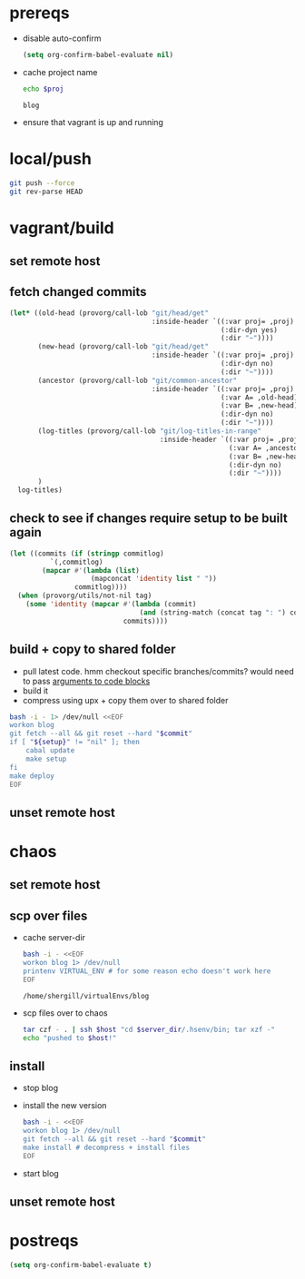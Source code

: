 #+PROPERTY: results silent
#+PROPERTY: var proj="blog"

* prereqs
  - disable auto-confirm
    #+NAME: setup
    #+BEGIN_SRC emacs-lisp 
      (setq org-confirm-babel-evaluate nil)
    #+END_SRC  
  - cache project name
    #+NAME: proj
    #+BEGIN_SRC sh :cache yes :results replace 
      echo $proj
    #+END_SRC

    #+RESULTS[413016537dd6d825293511577a13258daf169ff5]: proj
    : blog

  - ensure that vagrant is up and running
    #+CALL: vagrant[:async no ]("up")

* local/push
  #+NAME: blog/push
  #+BEGIN_SRC sh :dir-dyn no 
    git push --force
    git rev-parse HEAD
  #+END_SRC

* vagrant/build
** set remote host
   #+CALL: provorg/host/push[]("vagrant") 

** fetch changed commits
   #+NAME: blog/changed-commits
   #+BEGIN_SRC emacs-lisp :eval yes
     (let* ((old-head (provorg/call-lob "git/head/get"
                                        :inside-header `((:var proj= ,proj) 
                                                         (:dir-dyn yes)
                                                         (:dir "~"))))
            (new-head (provorg/call-lob "git/head/get"
                                        :inside-header `((:var proj= ,proj)
                                                         (:dir-dyn no)
                                                         (:dir "~"))))
            (ancestor (provorg/call-lob "git/common-ancestor"
                                        :inside-header `((:var proj= ,proj)
                                                         (:var A= ,old-head)
                                                         (:var B= ,new-head)
                                                         (:dir-dyn no)
                                                         (:dir "~"))))
            (log-titles (provorg/call-lob "git/log-titles-in-range"
                                          :inside-header `((:var proj= ,proj)
                                                           (:var A= ,ancestor)
                                                           (:var B= ,new-head)
                                                           (:dir-dyn no)
                                                           (:dir "~"))))
            )
       log-titles)
   #+END_SRC

** check to see if changes require setup to be built again
   #+NAME: git/commit/tag-p
   #+BEGIN_SRC emacs-lisp :dir-dyn no :var commitlog='() :var tag="" 
     (let ((commits (if (stringp commitlog)
               `(,commitlog)
             (mapcar #'(lambda (list)
                         (mapconcat 'identity list " "))
                     commitlog))))
       (when (provorg/utils/not-nil tag)
         (some 'identity (mapcar #'(lambda (commit)
                                     (and (string-match (concat tag ": ") commit) t))
                                 commits))))
   #+END_SRC

** build + copy to shared folder
   - pull latest code. hmm checkout specific branches/commits? would need to pass
     [[http://orgmode.org/worg/org-contrib/babel/intro.html#arguments-to-source-code-blocks][arguments to code blocks]]
   - build it
   - compress using upx + copy them over to shared folder
   #+NAME: blog/make
   #+BEGIN_SRC sh :dir /ssh:vagrant:~ :var setup=git/commit/tag-p[:var tag="setup" :var commitlog=blog/changed-commits[:eval yes ]()]() :var commit=blog/push
     bash -i - 1> /dev/null <<EOF
     workon blog
     git fetch --all && git reset --hard "$commit"
     if [ "${setup}" != "nil" ]; then
         cabal update
         make setup
     fi
     make deploy
     EOF
   #+END_SRC

** unset remote host
   #+CALL: provorg/host/pop[]() 
* chaos
** set remote host
   #+CALL: provorg/host/push[]("chaos") 
** scp over files
   - cache server-dir
     #+NAME: blog/server-dir
     #+BEGIN_SRC sh :dir-dyn yes :dir ~ :cache yes :results replace
       bash -i - <<EOF
       workon blog 1> /dev/null
       printenv VIRTUAL_ENV # for some reason echo doesn't work here
       EOF
     #+END_SRC

     #+RESULTS[f5544226e0f1ede1748f8f67634e2a52b5b9eba6]: blog/server-dir
     : /home/shergill/virtualEnvs/blog

   - scp files over to chaos
     #+NAME: blog/scp 
     #+BEGIN_SRC sh :dir-dyn no :dir ~/workspace/linode/ :var host=provorg/host/get :var server_dir=blog/server-dir
       tar czf - . | ssh $host "cd $server_dir/.hsenv/bin; tar xzf -"
       echo "pushed to $host!"
     #+END_SRC
** install
   - stop blog
     #+CALL: provorg/initd(app="blog",action="stop")

   - install the new version
     #+NAME: blog/install(commit = blog/push) 
     #+BEGIN_SRC sh :dir-dyn yes :dir ~
       bash -i - <<EOF
       workon blog 1> /dev/null
       git fetch --all && git reset --hard "$commit"
       make install # decompress + install files
       EOF
     #+END_SRC

   - start blog
     #+CALL: provorg/initd(app="blog",action="start")
** unset remote host
   #+CALL: provorg/host/pop[]() 
* postreqs
  #+NAME: cleanup
  #+BEGIN_SRC emacs-lisp 
    (setq org-confirm-babel-evaluate t)
  #+END_SRC

